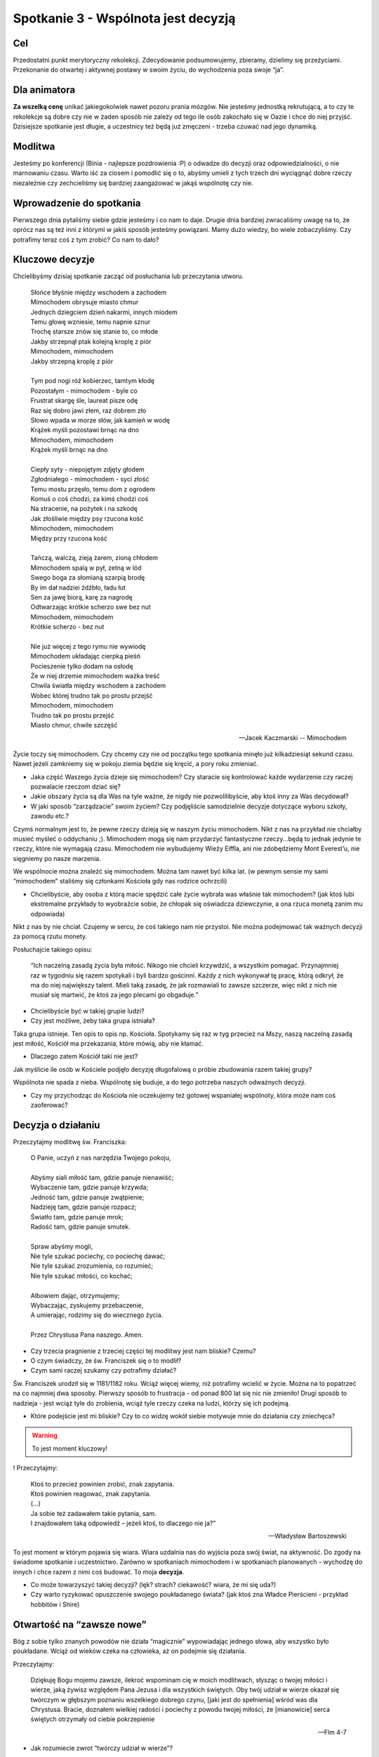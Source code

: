 ***************************************************************************
Spotkanie 3 - Wspólnota jest decyzją
***************************************************************************

==================================
Cel
==================================

Przedostatni punkt merytoryczny rekolekcji. Zdecydowanie podsumowujemy, zbieramy, dzielimy się przeżyciami. Przekonanie do otwartej i aktywnej postawy w swoim życiu, do wychodzenia poza swoje “ja”.

==================================
Dla animatora
==================================

**Za wszelką cenę** unikać jakiegokolwiek nawet pozoru prania mózgów. Nie jesteśmy jednostką rekrutującą, a to czy te rekolekcje są dobre czy nie w żaden sposób nie zależy od tego ile osób zakochało się w Oazie i chce do niej przyjść. Dzisiejsze spotkanie jest długie, a uczestnicy też będą już zmęczeni - trzeba czuwać nad jego dynamiką.

====================================
Modlitwa
====================================

Jesteśmy po konferencji (Binia - najlepsze pozdrowienia :P) o odwadze do decyzji oraz odpowiedzialności, o nie marnowaniu czasu. Warto iść za ciosem i pomodlić się o to, abyśmy umieli z tych trzech dni wyciągnąć dobre rzeczy niezależnie czy zechcieliśmy się bardziej zaangażować w jakąś wspólnotę czy nie.

=========================================
Wprowadzenie do spotkania
=========================================

Pierwszego dnia pytaliśmy siebie gdzie jesteśmy i co nam to daje. Drugie dnia bardziej zwracaliśmy uwagę na to, że oprócz nas są też inni z którymi w jakiś sposób jesteśmy powiązani. Mamy dużo wiedzy, bo wiele zobaczyliśmy. Czy potrafimy teraz coś z tym zrobić? Co nam to dało?

=========================================
Kluczowe decyzje
=========================================

Chcielibyśmy dzisiaj spotkanie zacząć od posłuchania lub przeczytania utworu.

   | Słońce błyśnie między wschodem a zachodem
   | Mimochodem obrysuje miasto chmur
   | Jednych dziegciem dzień nakarmi, innych miodem
   | Temu głowę wzniesie, temu napnie sznur
   | Trochę starsze znów się stanie to, co młode
   | Jakby strzepnął ptak kolejną kroplę z piór
   | Mimochodem, mimochodem
   | Jakby strzepną kroplę z piór
   |
   | Tym pod nogi róż kobierzec, tamtym kłodę
   | Pozostałym - mimochodem - byle co
   | Frustrat skargę śle, laureat pisze odę
   | Raz się dobro jawi złem, raz dobrem zło
   | Słowo wpada w morze słów, jak kamień w wodę
   | Krążek myśli pozostawi brnąc na dno
   | Mimochodem, mimochodem
   | Krążek myśli brnąc na dno
   |
   | Ciepły syty - niepojętym zdjęty głodem
   | Zgłodniałego - mimochodem - syci złość
   | Temu mostu przęsło, temu dom z ogrodem
   | Komuś o coś chodzi, za kimś chodzi coś
   | Na stracenie, na pożytek i na szkodę
   | Jak złośliwie między psy rzucona kość
   | Mimochodem, mimochodem
   | Między przy rzucona kość
   |
   | Tańczą, walczą, zieją żarem, zioną chłodem
   | Mimochodem spalą w pył, zetną w lód
   | Swego boga za słomianą szarpią brodę
   | By im dał nadziei źdźbło, ładu łut
   | Sen za jawę biorą, karę za nagrodę
   | Odtwarzając krótkie scherzo swe bez nut
   | Mimochodem, mimochodem
   | Krótkie scherzo - bez nut
   |
   | Nie już więcej z tego rymu nie wywiodę
   | Mimochodem układając cierpką pieśń
   | Pocieszenie tylko dodam na osłodę
   | Że w niej drzemie mimochodem ważka treść
   | Chwila światła między wschodem a zachodem
   | Wobec której trudno tak po prostu przejść
   | Mimochodem, mimochodem
   | Trudno tak po prostu przejść
   | Miasto chmur, chwile szczęść

   -- Jacek Kaczmarski -- Mimochodem

Życie toczy się mimochodem. Czy chcemy czy nie od początku tego spotkania minęło już kilkadziesiąt sekund czasu. Nawet jeżeli zamkniemy się w pokoju ziemia będzie się kręcić, a pory roku zmieniać.

* Jaka część Waszego życia dzieje się mimochodem? Czy staracie się kontrolować każde wydarzenie czy raczej pozwalacie rzeczom dziać się?

* Jakie obszary życia są dla Was na tyle ważne, że nigdy nie pozwolilibyście, aby ktoś inny za Was decydował?

* W jaki sposób “zarządzacie” swoim życiem? Czy podjęliście samodzielnie decyzje dotyczące wyboru szkoły, zawodu etc.?

Czymś normalnym jest to, że pewne rzeczy dzieją się w naszym życiu mimochodem. Nikt z nas na przykład nie chciałby musieć myśleć o oddychaniu ;). Mimochodem mogą się nam przydarzyć fantastyczne rzeczy...będą to jednak jedynie te rzeczy, które nie wymagają czasu. Mimochodem nie wybudujemy Wieży Eiffla, ani nie zdobędziemy Mont Everest’u, nie sięgniemy po nasze marzenia.

We wspólnocie można znaleźć się mimochodem. Można tam nawet być kilka lat. (w pewnym sensie my sami “mimochodem” staliśmy się członkami Kościoła gdy nas rodzice ochrzcili)

* Chcielibyście, aby osoba z którą macie spędzić całe życie wybrała was właśnie tak mimochodem? (jak ktoś lubi ekstremalne przykłady to wyobraźcie sobie, że chłopak się oświadcza dziewczynie, a ona rzuca monetą zanim mu odpowiada)

Nikt z nas by nie chciał. Czujemy w sercu, że coś takiego nam nie przystoi. Nie można podejmować tak ważnych decyzji za pomocą rzutu monety.

Posłuchajcie takiego opisu:

   “Ich naczelną zasadą życia była miłość. Nikogo nie chcieli krzywdzić, a wszystkim pomagać. Przynajmniej raz w tygodniu się razem spotykali i byli bardzo gościnni. Każdy z nich wykonywał tę pracę, którą odkrył, że ma do niej największy talent. Mieli taką zasadę, że jak rozmawiali to zawsze szczerze, więc nikt z nich nie musiał się martwić, że ktoś za jego plecami go obgaduje.”


* Chcielibyście być w takiej grupie ludzi?

* Czy jest możliwe, żeby taka grupa istniała?

Taka grupa istnieje. Ten opis to opis np. Kościoła. Spotykamy się raz w tyg przecież na Mszy, naszą naczelną zasadą jest miłość, Kościół ma przekazania, które mówią, aby nie kłamać.

* Dlaczego zatem Kościół taki nie jest?

Jak myślicie ile osób w Kościele podjęło decyzję długofalową o próbie zbudowania razem takiej grupy?

Wspólnota nie spada z nieba. Wspólnotę się buduje, a do tego potrzeba naszych odważnych decyzji.

* Czy my przychodząc do Kościoła nie oczekujemy też gotowej wspaniałej wspólnoty, która może nam coś zaoferować?

=========================================
Decyzja o działaniu
=========================================

Przeczytajmy modlitwę św. Franciszka:

   | O Panie, uczyń z nas narzędzia Twojego pokoju,
   |
   | Abyśmy siali miłość tam, gdzie panuje nienawiść;
   | Wybaczenie tam, gdzie panuje krzywda;
   | Jedność tam, gdzie panuje zwątpienie;
   | Nadzieję tam, gdzie panuje rozpacz;
   | Światło tam, gdzie panuje mrok;
   | Radość tam, gdzie panuje smutek.
   |
   | Spraw abyśmy mogli,
   | Nie tyle szukać pociechy, co pociechę dawać;
   | Nie tyle szukać zrozumienia, co rozumieć;
   | Nie tyle szukać miłości, co kochać;
   |
   | Albowiem dając, otrzymujemy;
   | Wybaczając, zyskujemy przebaczenie,
   | A umierając, rodzimy się do wiecznego życia.
   |
   | Przez Chrystusa Pana naszego. Amen.

* Czy trzecia pragnienie z trzeciej części tej modlitwy jest nam bliskie? Czemu?

* O czym świadczy, że św. Franciszek się o to modlił?

* Czym sami raczej szukamy czy potrafimy działać?

Św. Franciszek urodził się w 1181/1182 roku. Wciąż więcej wiemy, niż potrafimy wcielić w życie. Można na to popatrzeć na co najmniej dwa sposoby. Pierwszy sposób to frustracja - od ponad 800 lat się nic nie zmieniło! Drugi sposób to nadzieja - jest wciąż tyle do zrobienia, wciąż tyle rzeczy czeka na ludzi, którzy się ich podejmą.

* Które podejście jest mi bliskie? Czy to co widzę wokół siebie motywuje mnie do działania czy zniechęca?

.. warning:: To jest moment kluczowy!

! Przeczytajmy:

   | Ktoś to przecież powinien zrobić, znak zapytania.
   | Ktoś powinien reagować, znak zapytania.
   | (...)
   | Ja sobie też zadawałem takie pytania, sam.
   | I znajdowałem taką odpowiedź – jeżeli ktoś, to dlaczego nie ja?”

   -- Władysław Bartoszewski

To jest moment w którym pojawia się wiara. Wiara uzdalnia nas do wyjścia poza swój świat, na aktywność. Do zgody na świadome spotkanie i uczestnictwo. Zarówno w spotkaniach mimochodem i w spotkaniach planowanych - wychodzę do innych i chce razem z nimi coś budować. To moja **decyzja**.

* Co może towarzyszyć takiej decyzji? (lęk? strach? ciekawość? wiara, że mi się uda?)

* Czy warto ryzykować opuszczenie swojego poukładanego świata?  (jak ktoś zna Władce Pierścieni - przykład hobbitów i Shire)

=========================================
Otwartość na “zawsze nowe”
=========================================

Bóg z sobie tylko znanych powodów nie działa “magicznie” wypowiadając jednego słowa, aby wszystko było poukładane. Wciąż od wieków czeka na człowieka, aż on podejmie się działania.

Przeczytajmy:

   Dziękuję Bogu mojemu zawsze, ilekroć wspominam cię w moich modlitwach, słysząc o twojej miłości i wierze, jaką żywisz względem Pana Jezusa i dla wszystkich świętych. Oby twój udział w wierze okazał się twórczym w głębszym poznaniu wszelkiego dobrego czynu, [jaki jest do spełnienia] wśród was dla Chrystusa. Bracie, doznałem wielkiej radości i pociechy z powodu twojej miłości, że [mianowicie] serca świętych otrzymały od ciebie pokrzepienie

   -- Flm 4-7

* Jak rozumiecie zwrot “twórczy udział w wierze”?

Twórczy a nie odtwórczy. Dlatego Bóg nie wyciąga nas na siłę do świata, czeka na naszą decyzję, naszą wolę, nasz wybór. Czeka aż my będziemy chcieli coś stworzyć. Gdy my robimy pierwszy krok okazuje się, że Bóg wykonał go wieki przed nami i stoi i czeka na nas.

Wspólnota to miejsce spotkania ludzi, którzy postanowili w ten sposób “wyjść ze swojego pokoju”, aby coś zdziałać, stworzyć, zmienić.

* Co wynika z tego, że spotyka się dwóch ludzi z których każdy chcę mieć “twórczy udział”?

Jest to nieprzewidywalne! Takie spotkanie w niczym nie przypomina poukładanego świata pojedynczej osoby. Spotkanie zawsze ma w sobie coś z takiego twórczego niepokoju - bo nie wiem w jakim humorze będzie osoba z która się spotkam, nie mogę zaprogramować przebiegu spotkania, ani napisać scenariusza (konspektu), który obejmie wszystkie możliwe odpowiedzi. Odbywa się ono jakby pomiędzy osobami, więc nie jest w niczyim posiadaniu. W spotkaniu z innymi jesteśmy gotowi na to, że wszystko będzie “zawsze nowe”.

Jak nieprzewidywalne mogą być konsekwencje spotkań przeczytajmy:

   Jednym z dwóch, którzy to usłyszeli od Jana i poszli za Nim, był Andrzej, brat Szymona Piotra. Ten spotkał najpierw swego brata i rzekł do niego: «Znaleźliśmy Mesjasza» - to znaczy: Chrystusa. I przyprowadził go do Jezusa. A Jezus wejrzawszy na niego rzekł: «Ty jesteś Szymon, syn Jana, ty będziesz nazywał się Kefas»  - to znaczy: Piotr. Nazajutrz [Jezus] postanowił udać się do Galilei. I spotkał Filipa. Jezus powiedział do niego: «Pójdź za Mną!». Filip zaś pochodził z Betsaidy, z miasta Andrzeja i Piotra. Filip spotkał Natanaela i powiedział do niego: «Znaleźliśmy Tego, o którym pisał Mojżesz w Prawie i Prorocy - Jezusa, syna Józefa z Nazaretu».

   -- J 1, 40-45

Trafny wydaje się zatem komentarz:

   Spotkanie dwóch osobowości przypomina kontakt dwóch substancji chemicznych: jeżeli nastąpi jakakolwiek reakcja, obie ulegają zmianie.

   -- Carl Gustav Jung

Wychodząc zatem na spotkanie mogę z góry założyć, że ono mnie zmieni. Nie wiem natomiast jak bardzo, ani w jaki sposób. Jest to dla mnie w pełnym tego słowa znaczeniu - Tajemnicą.

* Czy czujemy się już na tyle pewni siebie, że potrafimy odważnie “ryzykować zmiany”?

Od tej odwagi zależy jak bardzo będziemy potrafili się z innymi spotkać. Gdy ludzie się czegoś boją odruchowo zamykają się w tym co dla nich znane. Spróbujmy zinterpretować kilka obrazów osób, które próbują być otwarte i myślą, że są...

1. **Otwartość jako garnek wystawiony na deszcz, ale dnem do góry** (Jestem z Tobą w jednym pomieszczeniu, ale nie chce tak naprawdę spotkania z Tobą.)

2. **Otwartość jako garnek wystawiony na deszcz, ale z dziurawym dnem** (Jednym uchem słucham, ale drugim wylatuje. Nie przywiązuje wagi do tego co mówisz,nie uważam tego za wartościowe.)

3. **Otwartość jako garnek wystawiony na deszcz, ale pełny soku malinowego aż po brzeg** (Z góry zakładam, że nic nie możesz mi powiedzieć, bo wszystko wiem. Przychodzę po to, żeby Tobie powiedzieć swoje mądrości, bo uważam, że tego potrzebujesz.)

4. **Otwartość jako garnek wystawiony na deszcz, ale od środka ubrudzony sadzą** (Tak mocno filtruje to co mówisz przez pryzmat własnych doświadczeń, że słyszę od Ciebie to co chcę słyszeć.)

5. **Otwartość jako garnek wystawiony na deszcz, który nabiera świeżej wody** (Bingo! Spotkaliśmy się :P )

Zdajmy sobie jeszcze takie pytanie:

* Która z przeszkód Twoim zdaniem najczęściej uniemożliwia otwarcie na spotkanie się?

=========================================
Być świadomym uczestnikiem życia
=========================================

Przeczytajmy:

   Wy jesteście solą dla ziemi. Lecz jeśli sól utraci swój smak, czymże ją posolić? Na nic się już nie przyda, chyba na wyrzucenie i podeptanie przez ludzi. Wy jesteście światłem świata. Nie może się ukryć miasto położone na górze. Nie zapala się też światła i nie stawia pod korcem, ale na świeczniku, aby świeciło wszystkim, którzy są w domu.

   -- Mt 5, 13-15

* Gdzie to wydarzenie się odbywa?

Jest to kazanie na górze. Poza miastem. Ludzie, którzy się tam znajdują musieli wyjść z swoich domów. Musieli wyjść, aby się spotkać z Jezusem.

* Co Jezus mówi do ludzi, którzy wychodzą spoza tego co znają i idą za Nim?

* Co to dla nas znaczy?

Ludzie, którzy poznali siebie na tyle, by znaleźć w sobie odwagę do wyjścia odważnie w podróż są nazwani solą ziemi i światłem świata. Nie zrobili oni nic ponad to przecież, nie mieli żadnych “większych zasług”. Po prostu - chcieli się spotkać, słuchać.

Rozmowe o fragmencie kończymy podsumowaniem animatora mniej więcej w tym duchu: Tacy ludzie tworzą niewielkie grupy, które są twórcze, które ożywiają swoje otoczenie, które intrygują innych. Koło takich ludzi nie można przejść obojętnie. Tacy byli pierwsi chrześcijanie. Są potrzebni, aby wybijać innych z rutyny, aby inni stawiali sobie pytanie “dlaczego oni to robią?”, “dlaczego trzymają się razem?”, “Co ich łączy skoro są tak różni?”. Ich istnienie to dla innych prowokacja do pytania o sens własnego życia.

Są solą ziemi i walczą o smak życia....

=========================================
Modlitwa
=========================================

Prośba o dobre jakieś jedno konkretne spotkanie, które wiem, że będę miał w najbliższej przyszłości.
